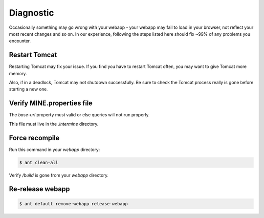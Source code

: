Diagnostic
=============

Occasionally something may go wrong with your webapp - your webapp may fail to load in your browser, not reflect your most recent changes and so on. In our experience, following the steps listed here should fix ~99% of any problems you encounter.

Restart Tomcat
~~~~~~~~~~~~~~~~

Restarting Tomcat may fix your issue. If you find you have to restart Tomcat often, you may want to give Tomcat more memory.

Also, if in a deadlock, Tomcat may not shutdown successfully. Be sure to check the Tomcat process really is gone before starting a new one.

Verify MINE.properties file
~~~~~~~~~~~~~~~~~~~~~~~~~~~~~~~~

The `base-url` property must valid or else queries will not run properly.

This file must live in the `.intermine` directory.

Force recompile
~~~~~~~~~~~~~~~~

Run this command in your `webapp` directory:

.. code-block:: bash

	$ ant clean-all

Verify `/build` is gone from your `webapp` directory.

Re-release webapp
~~~~~~~~~~~~~~~~~~~

.. code-block:: bash

	$ ant default remove-webapp release-webapp


